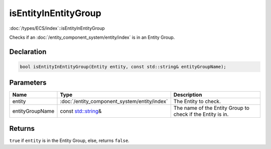 isEntityInEntityGroup
=====================

:doc:`/types/ECS/index`::isEntityInEntityGroup

Checks if an :doc:`/entity_component_system/entity/index` is in an Entity Group.

Declaration
-----------

.. code-block:: cpp

	bool isEntityInEntityGroup(Entity entity, const std::string& entityGroupName);

Parameters
----------

.. list-table::
	:width: 100%
	:header-rows: 1
	:class: code-table

	* - Name
	  - Type
	  - Description
	* - entity
	  - :doc:`/entity_component_system/entity/index`
	  - The Entity to check.
	* - entityGroupName
	  - const `std::string <https://en.cppreference.com/w/cpp/string/basic_string>`_\&
	  - The name of the Entity Group to check if the Entity is in.

Returns
-------

``true`` if ``entity`` is in the Entity Group, else, returns ``false``.